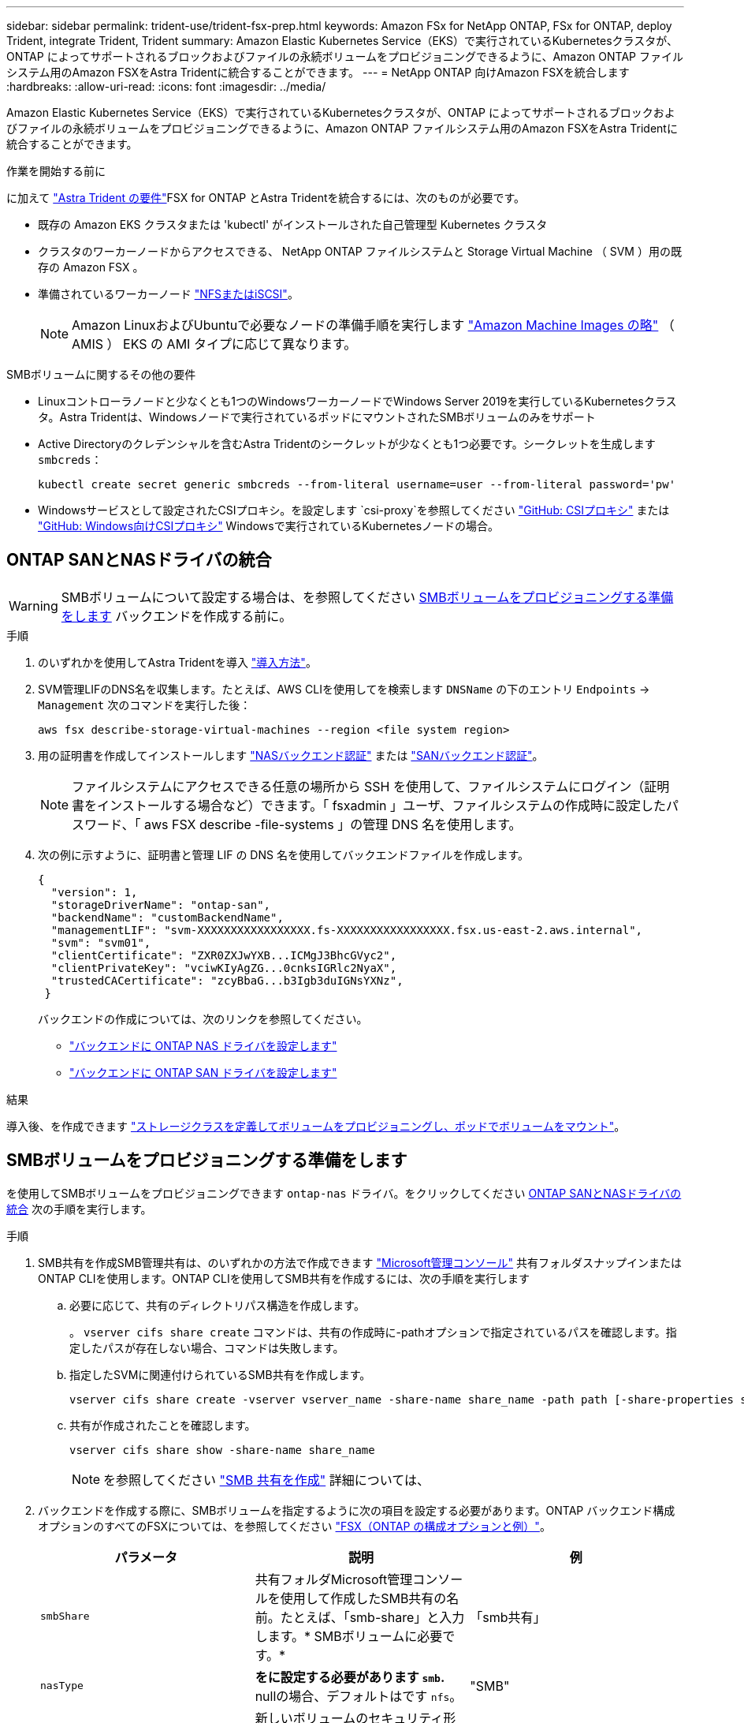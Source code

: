 ---
sidebar: sidebar 
permalink: trident-use/trident-fsx-prep.html 
keywords: Amazon FSx for NetApp ONTAP, FSx for ONTAP, deploy Trident, integrate Trident, Trident 
summary: Amazon Elastic Kubernetes Service（EKS）で実行されているKubernetesクラスタが、ONTAP によってサポートされるブロックおよびファイルの永続ボリュームをプロビジョニングできるように、Amazon ONTAP ファイルシステム用のAmazon FSXをAstra Tridentに統合することができます。 
---
= NetApp ONTAP 向けAmazon FSXを統合します
:hardbreaks:
:allow-uri-read: 
:icons: font
:imagesdir: ../media/


[role="lead"]
Amazon Elastic Kubernetes Service（EKS）で実行されているKubernetesクラスタが、ONTAP によってサポートされるブロックおよびファイルの永続ボリュームをプロビジョニングできるように、Amazon ONTAP ファイルシステム用のAmazon FSXをAstra Tridentに統合することができます。

.作業を開始する前に
に加えて link:../trident-get-started/requirements.html["Astra Trident の要件"]FSX for ONTAP とAstra Tridentを統合するには、次のものが必要です。

* 既存の Amazon EKS クラスタまたは 'kubectl' がインストールされた自己管理型 Kubernetes クラスタ
* クラスタのワーカーノードからアクセスできる、 NetApp ONTAP ファイルシステムと Storage Virtual Machine （ SVM ）用の既存の Amazon FSX 。
* 準備されているワーカーノード link:worker-node-prep.html["NFSまたはiSCSI"]。
+

NOTE: Amazon LinuxおよびUbuntuで必要なノードの準備手順を実行します https://docs.aws.amazon.com/AWSEC2/latest/UserGuide/AMIs.html["Amazon Machine Images の略"^] （ AMIS ） EKS の AMI タイプに応じて異なります。



.SMBボリュームに関するその他の要件
* Linuxコントローラノードと少なくとも1つのWindowsワーカーノードでWindows Server 2019を実行しているKubernetesクラスタ。Astra Tridentは、Windowsノードで実行されているポッドにマウントされたSMBボリュームのみをサポート
* Active Directoryのクレデンシャルを含むAstra Tridentのシークレットが少なくとも1つ必要です。シークレットを生成します `smbcreds`：
+
[listing]
----
kubectl create secret generic smbcreds --from-literal username=user --from-literal password='pw'
----
* Windowsサービスとして設定されたCSIプロキシ。を設定します `csi-proxy`を参照してください link:https://github.com/kubernetes-csi/csi-proxy["GitHub: CSIプロキシ"^] または link:https://github.com/Azure/aks-engine/blob/master/docs/topics/csi-proxy-windows.md["GitHub: Windows向けCSIプロキシ"^] Windowsで実行されているKubernetesノードの場合。




== ONTAP SANとNASドライバの統合


WARNING: SMBボリュームについて設定する場合は、を参照してください <<SMBボリュームをプロビジョニングする準備をします>> バックエンドを作成する前に。

.手順
. のいずれかを使用してAstra Tridentを導入 link:../trident-get-started/kubernetes-deploy.html["導入方法"]。
. SVM管理LIFのDNS名を収集します。たとえば、AWS CLIを使用してを検索します `DNSName` の下のエントリ `Endpoints` -> `Management` 次のコマンドを実行した後：
+
[listing]
----
aws fsx describe-storage-virtual-machines --region <file system region>
----
. 用の証明書を作成してインストールします link:ontap-nas-prep.html["NASバックエンド認証"] または link:ontap-san-prep.html["SANバックエンド認証"]。
+

NOTE: ファイルシステムにアクセスできる任意の場所から SSH を使用して、ファイルシステムにログイン（証明書をインストールする場合など）できます。「 fsxadmin 」ユーザ、ファイルシステムの作成時に設定したパスワード、「 aws FSX describe -file-systems 」の管理 DNS 名を使用します。

. 次の例に示すように、証明書と管理 LIF の DNS 名を使用してバックエンドファイルを作成します。
+
[listing]
----
{
  "version": 1,
  "storageDriverName": "ontap-san",
  "backendName": "customBackendName",
  "managementLIF": "svm-XXXXXXXXXXXXXXXXX.fs-XXXXXXXXXXXXXXXXX.fsx.us-east-2.aws.internal",
  "svm": "svm01",
  "clientCertificate": "ZXR0ZXJwYXB...ICMgJ3BhcGVyc2",
  "clientPrivateKey": "vciwKIyAgZG...0cnksIGRlc2NyaX",
  "trustedCACertificate": "zcyBbaG...b3Igb3duIGNsYXNz",
 }
----
+
バックエンドの作成については、次のリンクを参照してください。

+
** link:ontap-nas.html["バックエンドに ONTAP NAS ドライバを設定します"]
** link:ontap-san.html["バックエンドに ONTAP SAN ドライバを設定します"]




.結果
導入後、を作成できます link:../trident-get-started/kubernetes-postdeployment.html["ストレージクラスを定義してボリュームをプロビジョニングし、ポッドでボリュームをマウント"]。



== SMBボリュームをプロビジョニングする準備をします

を使用してSMBボリュームをプロビジョニングできます `ontap-nas` ドライバ。をクリックしてください <<ONTAP SANとNASドライバの統合>> 次の手順を実行します。

.手順
. SMB共有を作成SMB管理共有は、のいずれかの方法で作成できます link:https://learn.microsoft.com/en-us/troubleshoot/windows-server/system-management-components/what-is-microsoft-management-console["Microsoft管理コンソール"^] 共有フォルダスナップインまたはONTAP CLIを使用します。ONTAP CLIを使用してSMB共有を作成するには、次の手順を実行します
+
.. 必要に応じて、共有のディレクトリパス構造を作成します。
+
。 `vserver cifs share create` コマンドは、共有の作成時に-pathオプションで指定されているパスを確認します。指定したパスが存在しない場合、コマンドは失敗します。

.. 指定したSVMに関連付けられているSMB共有を作成します。
+
[listing]
----
vserver cifs share create -vserver vserver_name -share-name share_name -path path [-share-properties share_properties,...] [other_attributes] [-comment text]
----
.. 共有が作成されたことを確認します。
+
[listing]
----
vserver cifs share show -share-name share_name
----
+

NOTE: を参照してください link:https://docs.netapp.com/us-en/ontap/smb-config/create-share-task.html["SMB 共有を作成"^] 詳細については、



. バックエンドを作成する際に、SMBボリュームを指定するように次の項目を設定する必要があります。ONTAP バックエンド構成オプションのすべてのFSXについては、を参照してください link:trident-fsx-examples.html["FSX（ONTAP の構成オプションと例）"]。
+
[cols="3"]
|===
| パラメータ | 説明 | 例 


| `smbShare` | 共有フォルダMicrosoft管理コンソールを使用して作成したSMB共有の名前。たとえば、「smb-share」と入力します。* SMBボリュームに必要です。* | 「smb共有」 


| `nasType` | *をに設定する必要があります `smb`.* nullの場合、デフォルトはです `nfs`。 | "SMB" 


| 'ecurityStyle' | 新しいボリュームのセキュリティ形式。* SMBボリュームの場合は「ntfs」に設定します。* | "NTFS" 


| 「 unixPermissions 」 | 新しいボリュームのモード。* SMBボリュームは空にしておく必要があります。* | "" 
|===

